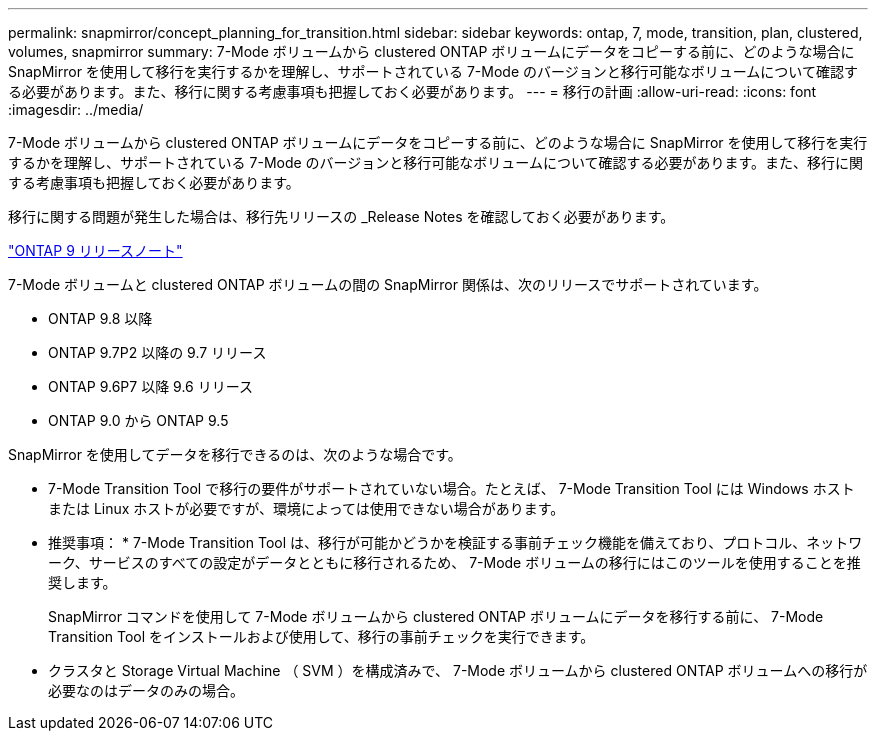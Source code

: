 ---
permalink: snapmirror/concept_planning_for_transition.html 
sidebar: sidebar 
keywords: ontap, 7, mode, transition, plan, clustered, volumes, snapmirror 
summary: 7-Mode ボリュームから clustered ONTAP ボリュームにデータをコピーする前に、どのような場合に SnapMirror を使用して移行を実行するかを理解し、サポートされている 7-Mode のバージョンと移行可能なボリュームについて確認する必要があります。また、移行に関する考慮事項も把握しておく必要があります。 
---
= 移行の計画
:allow-uri-read: 
:icons: font
:imagesdir: ../media/


[role="lead"]
7-Mode ボリュームから clustered ONTAP ボリュームにデータをコピーする前に、どのような場合に SnapMirror を使用して移行を実行するかを理解し、サポートされている 7-Mode のバージョンと移行可能なボリュームについて確認する必要があります。また、移行に関する考慮事項も把握しておく必要があります。

移行に関する問題が発生した場合は、移行先リリースの _Release Notes を確認しておく必要があります。

https://library.netapp.com/ecmdocs/ECMLP2492508/html/frameset.html["ONTAP 9 リリースノート"]

7-Mode ボリュームと clustered ONTAP ボリュームの間の SnapMirror 関係は、次のリリースでサポートされています。

* ONTAP 9.8 以降
* ONTAP 9.7P2 以降の 9.7 リリース
* ONTAP 9.6P7 以降 9.6 リリース
* ONTAP 9.0 から ONTAP 9.5


SnapMirror を使用してデータを移行できるのは、次のような場合です。

* 7-Mode Transition Tool で移行の要件がサポートされていない場合。たとえば、 7-Mode Transition Tool には Windows ホストまたは Linux ホストが必要ですが、環境によっては使用できない場合があります。
+
* 推奨事項： * 7-Mode Transition Tool は、移行が可能かどうかを検証する事前チェック機能を備えており、プロトコル、ネットワーク、サービスのすべての設定がデータとともに移行されるため、 7-Mode ボリュームの移行にはこのツールを使用することを推奨します。

+
SnapMirror コマンドを使用して 7-Mode ボリュームから clustered ONTAP ボリュームにデータを移行する前に、 7-Mode Transition Tool をインストールおよび使用して、移行の事前チェックを実行できます。

* クラスタと Storage Virtual Machine （ SVM ）を構成済みで、 7-Mode ボリュームから clustered ONTAP ボリュームへの移行が必要なのはデータのみの場合。

